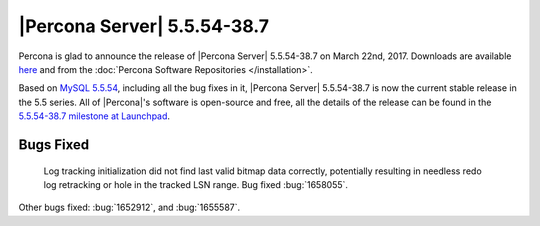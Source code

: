 .. rn:: 5.5.54-38.7

============================
|Percona Server| 5.5.54-38.7
============================

Percona is glad to announce the release of |Percona Server| 5.5.54-38.7 on
March 22nd, 2017. Downloads are available `here
<http://www.percona.com/downloads/Percona-Server-5.5/Percona-Server-5.5.54-38.7/>`_
and from the :doc:`Percona Software Repositories </installation>`.

Based on `MySQL 5.5.54
<http://dev.mysql.com/doc/relnotes/mysql/5.5/en/news-5-5-54.html>`_, including
all the bug fixes in it, |Percona Server| 5.5.54-38.7 is now the current stable
release in the 5.5 series. All of |Percona|'s software is open-source and free,
all the details of the release can be found in the `5.5.54-38.7 milestone at
Launchpad <https://launchpad.net/percona-server/+milestone/5.5.54-38.7>`_.

Bugs Fixed
==========

 Log tracking initialization did not find last valid bitmap data correctly,
 potentially resulting in needless redo log retracking or hole in the tracked
 LSN range. Bug fixed :bug:`1658055`.

Other bugs fixed: :bug:`1652912`, and :bug:`1655587`.
